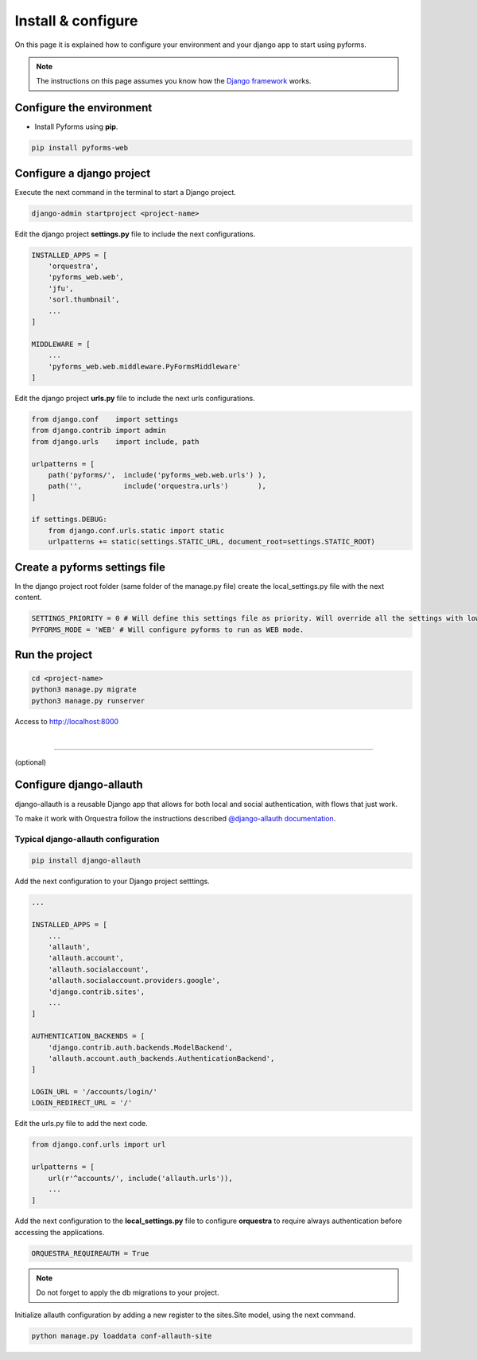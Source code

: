 ********************
Install & configure
********************

On this page it is explained how to configure your environment and your django app to start using pyforms.

.. note:: The instructions on this page assumes you know how the `Django framework <https://www.djangoproject.com/>`_ works.

Configure the environment
==========================

* Install Pyforms using **pip**.

.. code:: bash

    pip install pyforms-web


Configure a django project
===========================

Execute the next command in the terminal to start a Django project.

.. code:: bash

    django-admin startproject <project-name>

Edit the django project **settings.py** file to include the next configurations.

.. code:: python

    INSTALLED_APPS = [
        'orquestra',
        'pyforms_web.web',
        'jfu',
        'sorl.thumbnail',
        ...
    ]

    MIDDLEWARE = [
        ...
        'pyforms_web.web.middleware.PyFormsMiddleware'
    ]


Edit the django project **urls.py** file to include the next urls configurations.


.. code:: python

    from django.conf    import settings
    from django.contrib import admin
    from django.urls    import include, path

    urlpatterns = [
        path('pyforms/',  include('pyforms_web.web.urls') ),
        path('',          include('orquestra.urls')       ),
    ]

    if settings.DEBUG:
        from django.conf.urls.static import static
        urlpatterns += static(settings.STATIC_URL, document_root=settings.STATIC_ROOT)


Create a pyforms settings file
================================

In the django project root folder (same folder of the manage.py file) create the local_settings.py file with the next content.

.. code:: python

   SETTINGS_PRIORITY = 0 # Will define this settings file as priority. Will override all the settings with lower priority.
   PYFORMS_MODE = 'WEB' # Will configure pyforms to run as WEB mode.




Run the project
================

.. code:: bash

    cd <project-name>
    python3 manage.py migrate
    python3 manage.py runserver


Access to `http://localhost:8000 <http://localhost:8000/>`_ 

.. image:: /_static/imgs/demo-app.png
    :width: 100%
    :align: center

|

------------------------------

(optional)

Configure django-allauth
=========================

django-allauth is a reusable Django app that allows for both local and social authentication, with flows that just work.

To make it work with Orquestra follow the instructions described `@django-allauth documentation 
<http://django-allauth.readthedocs.io/en/latest/installation.html>`_.

Typical django-allauth configuration
______________________________________

.. code:: shell

    pip install django-allauth


Add the next configuration to your Django project setttings.

.. code:: python

    ...

    INSTALLED_APPS = [
        ...
        'allauth',
        'allauth.account',
        'allauth.socialaccount',
        'allauth.socialaccount.providers.google',
        'django.contrib.sites',
        ...
    ]

    AUTHENTICATION_BACKENDS = [
        'django.contrib.auth.backends.ModelBackend',
        'allauth.account.auth_backends.AuthenticationBackend',
    ]

    LOGIN_URL = '/accounts/login/'
    LOGIN_REDIRECT_URL = '/'

Edit the urls.py file to add the next code.

.. code:: python

    from django.conf.urls import url

    urlpatterns = [
        url(r'^accounts/', include('allauth.urls')),
        ...
    ]

Add the next configuration to the **local_settings.py** file to configure **orquestra** to require always authentication before accessing the applications.

.. code:: python

   ORQUESTRA_REQUIREAUTH = True

.. note::
   
   Do not forget to apply the db migrations to your project.

Initialize allauth configuration by adding a new register to the sites.Site model, using the next command.

.. code:: shell

   python manage.py loaddata conf-allauth-site